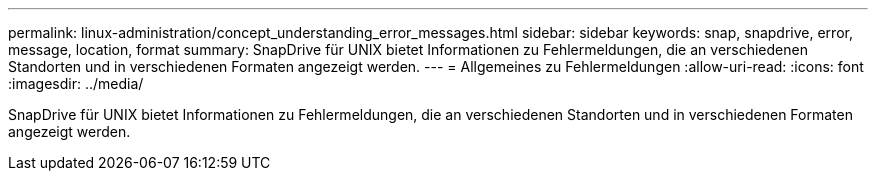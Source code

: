 ---
permalink: linux-administration/concept_understanding_error_messages.html 
sidebar: sidebar 
keywords: snap, snapdrive, error, message, location, format 
summary: SnapDrive für UNIX bietet Informationen zu Fehlermeldungen, die an verschiedenen Standorten und in verschiedenen Formaten angezeigt werden. 
---
= Allgemeines zu Fehlermeldungen
:allow-uri-read: 
:icons: font
:imagesdir: ../media/


[role="lead"]
SnapDrive für UNIX bietet Informationen zu Fehlermeldungen, die an verschiedenen Standorten und in verschiedenen Formaten angezeigt werden.
